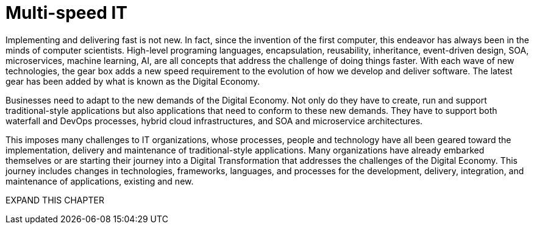 = Multi-speed IT

Implementing and delivering fast is not new.  In fact, since the invention of the first computer, this endeavor has always been in the minds of computer scientists.  High-level programing languages, encapsulation, reusability, inheritance, event-driven design, SOA, microservices, machine learning, AI, are all concepts that address the challenge of doing things faster. With each wave of new technologies, the gear box adds a new speed requirement to the evolution of how we develop and deliver software. The latest gear has been added by what is known as the Digital Economy.

Businesses need to adapt to the new demands of the Digital Economy. Not only do they have to create, run and support traditional-style applications but also applications that need to conform to these new demands. They have to support both waterfall and DevOps processes, hybrid cloud infrastructures, and SOA and microservice architectures.

This imposes many challenges to IT organizations, whose processes, people and technology have all been geared toward the implementation, delivery and maintenance of traditional-style applications. Many organizations have already embarked themselves or are starting their journey into a Digital Transformation that addresses the challenges of the Digital Economy. This journey includes changes in technologies, frameworks, languages, and processes for the development, delivery, integration, and maintenance of applications, existing and new.



EXPAND THIS CHAPTER